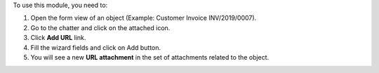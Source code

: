 To use this module, you need to:

#. Open the form view of an object (Example: Customer Invoice INV/2019/0007).
#. Go to the chatter and click on the attached icon.
#. Click **Add URL** link.
#. Fill the wizard fields and click on Add button.
#. You will see a new **URL attachment** in the set of attachments related to
   the object.
